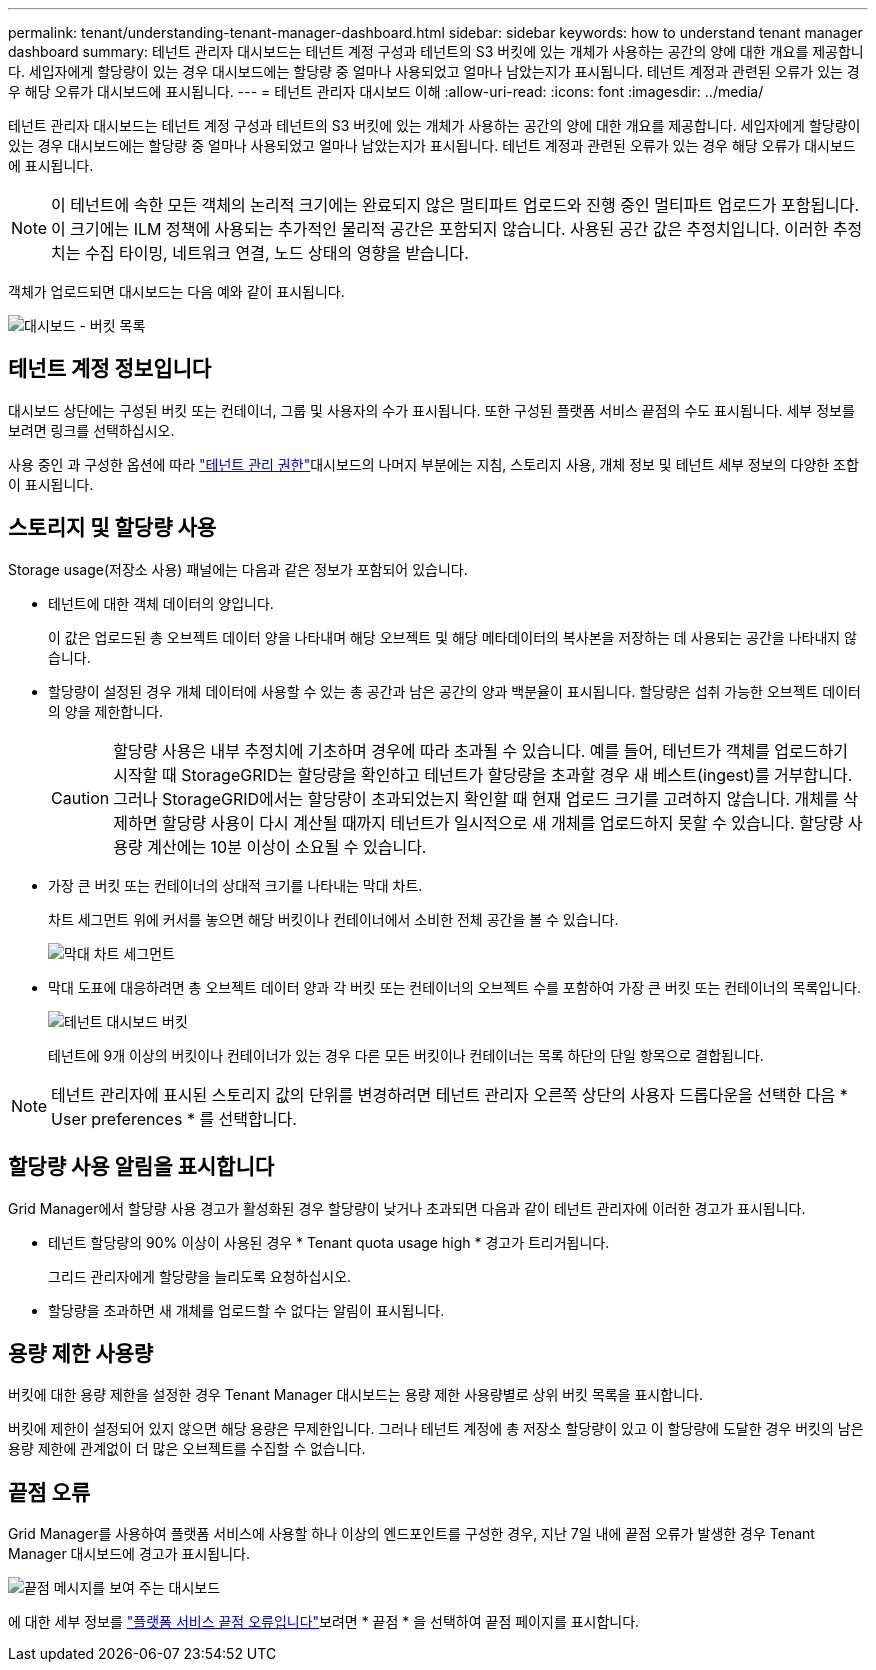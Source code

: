 ---
permalink: tenant/understanding-tenant-manager-dashboard.html 
sidebar: sidebar 
keywords: how to understand tenant manager dashboard 
summary: 테넌트 관리자 대시보드는 테넌트 계정 구성과 테넌트의 S3 버킷에 있는 개체가 사용하는 공간의 양에 대한 개요를 제공합니다.  세입자에게 할당량이 있는 경우 대시보드에는 할당량 중 얼마나 사용되었고 얼마나 남았는지가 표시됩니다.  테넌트 계정과 관련된 오류가 있는 경우 해당 오류가 대시보드에 표시됩니다. 
---
= 테넌트 관리자 대시보드 이해
:allow-uri-read: 
:icons: font
:imagesdir: ../media/


[role="lead"]
테넌트 관리자 대시보드는 테넌트 계정 구성과 테넌트의 S3 버킷에 있는 개체가 사용하는 공간의 양에 대한 개요를 제공합니다.  세입자에게 할당량이 있는 경우 대시보드에는 할당량 중 얼마나 사용되었고 얼마나 남았는지가 표시됩니다.  테넌트 계정과 관련된 오류가 있는 경우 해당 오류가 대시보드에 표시됩니다.


NOTE: 이 테넌트에 속한 모든 객체의 논리적 크기에는 완료되지 않은 멀티파트 업로드와 진행 중인 멀티파트 업로드가 포함됩니다.  이 크기에는 ILM 정책에 사용되는 추가적인 물리적 공간은 포함되지 않습니다.  사용된 공간 값은 추정치입니다.  이러한 추정치는 수집 타이밍, 네트워크 연결, 노드 상태의 영향을 받습니다.

객체가 업로드되면 대시보드는 다음 예와 같이 표시됩니다.

image::../media/tenant_dashboard_with_buckets.png[대시보드 - 버킷 목록]



== 테넌트 계정 정보입니다

대시보드 상단에는 구성된 버킷 또는 컨테이너, 그룹 및 사용자의 수가 표시됩니다. 또한 구성된 플랫폼 서비스 끝점의 수도 표시됩니다. 세부 정보를 보려면 링크를 선택하십시오.

사용 중인 과 구성한 옵션에 따라 link:tenant-management-permissions.html["테넌트 관리 권한"]대시보드의 나머지 부분에는 지침, 스토리지 사용, 개체 정보 및 테넌트 세부 정보의 다양한 조합이 표시됩니다.



== 스토리지 및 할당량 사용

Storage usage(저장소 사용) 패널에는 다음과 같은 정보가 포함되어 있습니다.

* 테넌트에 대한 객체 데이터의 양입니다.
+
이 값은 업로드된 총 오브젝트 데이터 양을 나타내며 해당 오브젝트 및 해당 메타데이터의 복사본을 저장하는 데 사용되는 공간을 나타내지 않습니다.

* 할당량이 설정된 경우 개체 데이터에 사용할 수 있는 총 공간과 남은 공간의 양과 백분율이 표시됩니다. 할당량은 섭취 가능한 오브젝트 데이터의 양을 제한합니다.
+

CAUTION: 할당량 사용은 내부 추정치에 기초하며 경우에 따라 초과될 수 있습니다. 예를 들어, 테넌트가 객체를 업로드하기 시작할 때 StorageGRID는 할당량을 확인하고 테넌트가 할당량을 초과할 경우 새 베스트(ingest)를 거부합니다. 그러나 StorageGRID에서는 할당량이 초과되었는지 확인할 때 현재 업로드 크기를 고려하지 않습니다. 개체를 삭제하면 할당량 사용이 다시 계산될 때까지 테넌트가 일시적으로 새 개체를 업로드하지 못할 수 있습니다. 할당량 사용량 계산에는 10분 이상이 소요될 수 있습니다.

* 가장 큰 버킷 또는 컨테이너의 상대적 크기를 나타내는 막대 차트.
+
차트 세그먼트 위에 커서를 놓으면 해당 버킷이나 컨테이너에서 소비한 전체 공간을 볼 수 있습니다.

+
image::../media/tenant_dashboard_storage_usage_segment.png[막대 차트 세그먼트]

* 막대 도표에 대응하려면 총 오브젝트 데이터 양과 각 버킷 또는 컨테이너의 오브젝트 수를 포함하여 가장 큰 버킷 또는 컨테이너의 목록입니다.
+
image::../media/tenant_dashboard_buckets.png[테넌트 대시보드 버킷]

+
테넌트에 9개 이상의 버킷이나 컨테이너가 있는 경우 다른 모든 버킷이나 컨테이너는 목록 하단의 단일 항목으로 결합됩니다.




NOTE: 테넌트 관리자에 표시된 스토리지 값의 단위를 변경하려면 테넌트 관리자 오른쪽 상단의 사용자 드롭다운을 선택한 다음 * User preferences * 를 선택합니다.



== 할당량 사용 알림을 표시합니다

Grid Manager에서 할당량 사용 경고가 활성화된 경우 할당량이 낮거나 초과되면 다음과 같이 테넌트 관리자에 이러한 경고가 표시됩니다.

* 테넌트 할당량의 90% 이상이 사용된 경우 * Tenant quota usage high * 경고가 트리거됩니다.
+
그리드 관리자에게 할당량을 늘리도록 요청하십시오.

* 할당량을 초과하면 새 개체를 업로드할 수 없다는 알림이 표시됩니다.




== [[bucket-capacity-usage]] 용량 제한 사용량

버킷에 대한 용량 제한을 설정한 경우 Tenant Manager 대시보드는 용량 제한 사용량별로 상위 버킷 목록을 표시합니다.

버킷에 제한이 설정되어 있지 않으면 해당 용량은 무제한입니다. 그러나 테넌트 계정에 총 저장소 할당량이 있고 이 할당량에 도달한 경우 버킷의 남은 용량 제한에 관계없이 더 많은 오브젝트를 수집할 수 없습니다.



== 끝점 오류

Grid Manager를 사용하여 플랫폼 서비스에 사용할 하나 이상의 엔드포인트를 구성한 경우, 지난 7일 내에 끝점 오류가 발생한 경우 Tenant Manager 대시보드에 경고가 표시됩니다.

image::../media/tenant_dashboard_endpoint_error.png[끝점 메시지를 보여 주는 대시보드]

에 대한 세부 정보를 link:troubleshooting-platform-services-endpoint-errors.html["플랫폼 서비스 끝점 오류입니다"]보려면 * 끝점 * 을 선택하여 끝점 페이지를 표시합니다.
